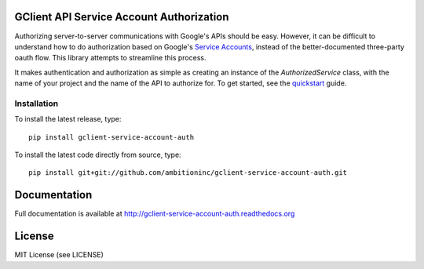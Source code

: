 GClient API Service Account Authorization
=========================================

.. image:: https://travis-ci.org/ambitioninc/gclient-service-account-auth.png
   :target: https://travis-ci.org/ambitioninc/gclient-service-account-auth

.. image:: https://pypip.in/v/gclient-service-account-auth/badge.png
    :target: https://crate.io/packages/gclient-service-account-auth/
    :alt: Latest PyPI version

.. image:: https://pypip.in/d/gclient-service-account-auth/badge.png
    :target: https://crate.io/packages/gclient-service-account-auth/
    :alt: Number of PyPI downloads

Authorizing server-to-server communications with Google's APIs should
be easy. However, it can be difficult to understand how to do
authorization based on Google's `Service Accounts`_, instead of the
better-documented three-party oauth flow. This library
attempts to streamline this process.

It makes authentication and authorization as simple as creating an
instance of the `AuthorizedService` class, with the name of your
project and the name of the API to authorize for. To get started, see
the `quickstart`_ guide.

.. _Service Accounts: https://developers.google.com/accounts/docs/OAuth2ServiceAccount

.. _quickstart: http://gclient-service-account-auth.readthedocs.org/en/latest/quickstart.html

Installation
------------
To install the latest release, type::

    pip install gclient-service-account-auth

To install the latest code directly from source, type::

    pip install git+git://github.com/ambitioninc/gclient-service-account-auth.git

Documentation
=============

Full documentation is available at http://gclient-service-account-auth.readthedocs.org

License
=======
MIT License (see LICENSE)



